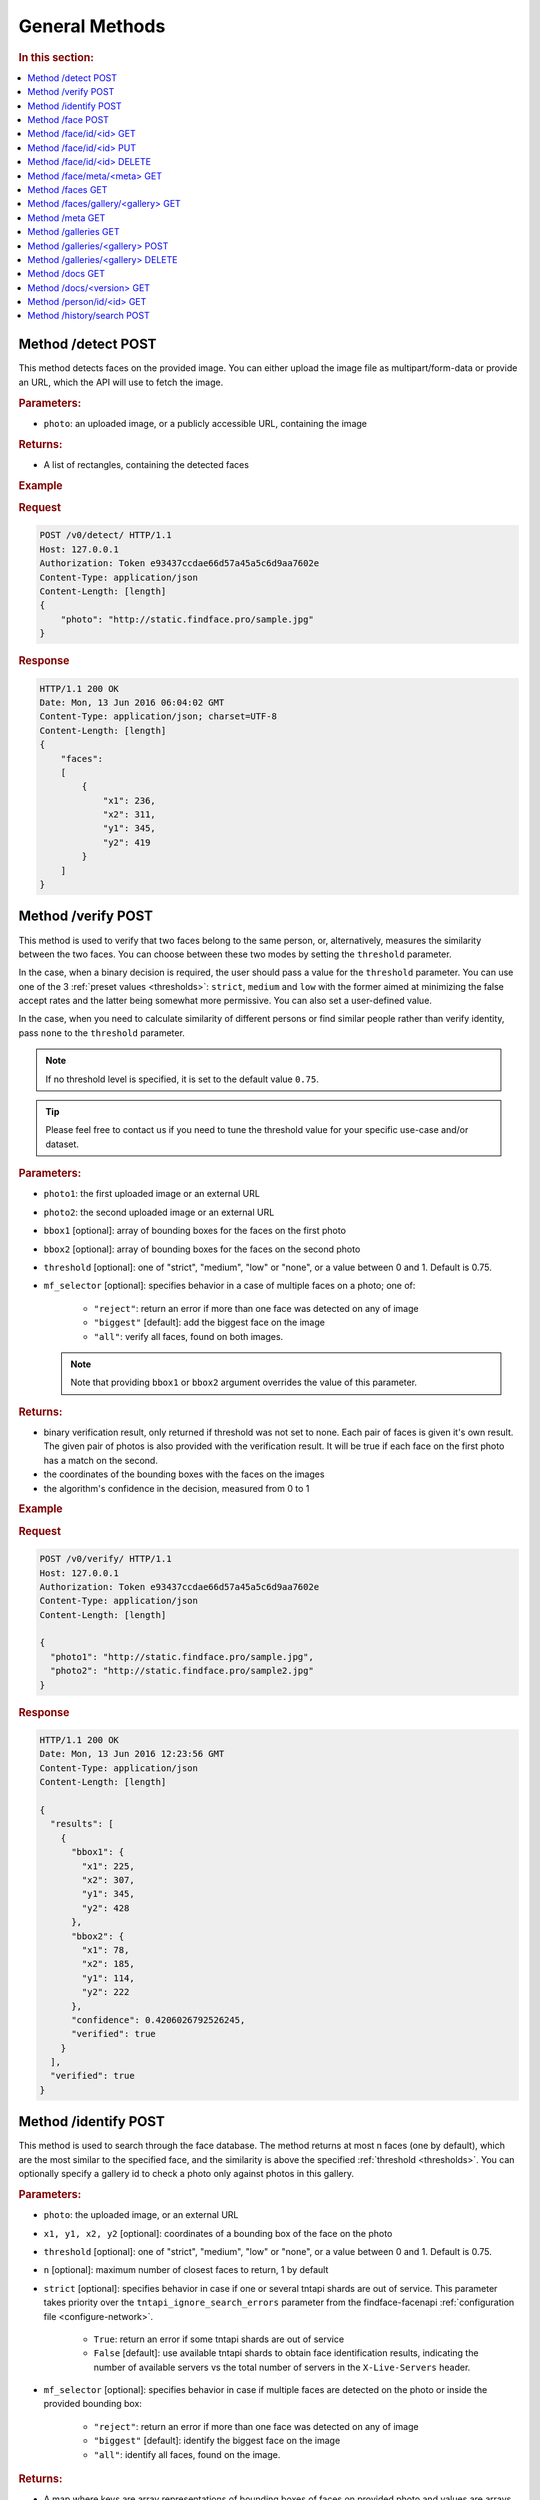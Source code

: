 .. _methods:

General Methods
=======================

.. rubric:: In this section:

.. contents::
   :local:


.. _detect-post:

Method /detect POST
--------------------------

This method detects faces on the provided image. You can either upload
the image file as multipart/form-data or provide an URL, which the API
will use to fetch the image.

.. rubric:: Parameters:

* ``photo``: an uploaded image, or a publicly accessible URL, containing the image

.. rubric:: Returns:

* A list of rectangles, containing the detected faces

.. rubric:: Example

.. rubric:: Request

.. code::

    POST /v0/detect/ HTTP/1.1
    Host: 127.0.0.1
    Authorization: Token e93437ccdae66d57a45a5c6d9aa7602e
    Content-Type: application/json
    Content-Length: [length]
    {
        "photo": "http://static.findface.pro/sample.jpg"
    }

.. rubric:: Response

.. code::

    HTTP/1.1 200 OK
    Date: Mon, 13 Jun 2016 06:04:02 GMT
    Content-Type: application/json; charset=UTF-8
    Content-Length: [length]
    {
        "faces":
        [
            {
                "x1": 236,
                "x2": 311,
                "y1": 345,
                "y2": 419
            }
        ]
    }

.. _verify-post:

Method /verify POST
---------------------------

This method is used to verify that two faces belong to the same person, or, alternatively, measures the similarity between the two faces. You
can choose between these two modes by setting the ``threshold`` parameter. 

In the case, when a binary decision is required, the user should pass a value for the ``threshold`` parameter. You can use one of the 3 :ref:`preset values <thresholds>`: ``strict``, ``medium`` and ``low`` with the former aimed at minimizing the false accept rates and the latter being somewhat more permissive. You can also set a user-defined value.

In the case, when you need to calculate similarity of different persons or find similar people rather than verify identity, pass ``none`` to the ``threshold`` parameter. 

.. note::
   If no threshold level is specified, it is set to the default value ``0.75``.

.. tip::
   Please feel free to contact us if you need to tune the threshold value for your specific use-case and/or dataset.

.. rubric:: Parameters:

* ``photo1``: the first uploaded image or an external URL
* ``photo2``: the second uploaded image or an external URL
* ``bbox1`` [optional]: array of bounding boxes for the faces on the first photo
* ``bbox2`` [optional]: array of bounding boxes for the faces on the second photo
* ``threshold`` [optional]: one of "strict", "medium", "low" or "none", or a value between 0 and 1. Default is 0.75.
* ``mf_selector`` [optional]: specifies behavior in a case of multiple faces on a photo; one of:

    * ``"reject"``: return an error if more than one face was detected on any of image
    * ``"biggest"`` [default]: add the biggest face on the image
    * ``"all"``: verify all faces, found on both images.

  .. note::
       Note that providing ``bbox1`` or ``bbox2`` argument overrides the value of this parameter.

.. rubric:: Returns:

* binary verification result, only returned if threshold was not set to none. Each pair of faces is given it's own result. The given pair of photos is also provided with the verification result. It will be true if each face on the first photo has a match on the second.
* the coordinates of the bounding boxes with the faces on the images
* the algorithm's confidence in the decision, measured from 0 to 1

.. rubric:: Example

.. rubric:: Request

.. code::

    POST /v0/verify/ HTTP/1.1
    Host: 127.0.0.1
    Authorization: Token e93437ccdae66d57a45a5c6d9aa7602e
    Content-Type: application/json
    Content-Length: [length]

    {
      "photo1": "http://static.findface.pro/sample.jpg",
      "photo2": "http://static.findface.pro/sample2.jpg"
    }

.. rubric:: Response

.. code::

    HTTP/1.1 200 OK
    Date: Mon, 13 Jun 2016 12:23:56 GMT
    Content-Type: application/json
    Content-Length: [length]

    {
      "results": [
        {
          "bbox1": {
            "x1": 225,
            "x2": 307,
            "y1": 345,
            "y2": 428
          },
          "bbox2": {
            "x1": 78,
            "x2": 185,
            "y1": 114,
            "y2": 222
          },
          "confidence": 0.4206026792526245,
          "verified": true
        }
      ],
      "verified": true
    }

.. _identify-post:

Method /identify POST
---------------------------

This method is used to search through the face database. The method returns at most n faces (one by default), which are the most similar to the specified face, and the similarity is above the specified :ref:`threshold <thresholds>`. You can optionally specify a gallery id to check a photo only against photos in this gallery.

.. rubric:: Parameters:

* ``photo``: the uploaded image, or an external URL
* ``x1, y1, x2, y2`` [optional]: coordinates of a bounding box of the face on the photo
* ``threshold`` [optional]: one of "strict", "medium", "low" or "none", or a value between 0 and 1. Default is 0.75.
* ``n`` [optional]: maximum number of closest faces to return, 1 by default
* ``strict`` [optional]: specifies behavior in case if one or several tntapi shards are out of service. This parameter takes priority over the ``tntapi_ignore_search_errors`` parameter from the findface-facenapi :ref:`configuration file <configure-network>`.

    * ``True``: return an error if some tntapi shards are out of service
    * ``False`` [default]: use available tntapi shards to obtain face identification results, indicating the number of available servers vs the total number of servers in the ``X-Live-Servers`` header.

* ``mf_selector`` [optional]: specifies behavior in case if multiple faces are detected on the photo or inside the provided bounding box:

    * ``"reject"``: return an error if more than one face was detected on any of image
    * ``"biggest"`` [default]: identify the biggest face on the image
    *  ``"all"``: identify all faces, found on the image.


.. rubric:: Returns:

* A map where keys are array representations of bounding boxes of faces on provided photo and values are arrays face objects, along with match confidence, measured from 0 (lowest) to 1 (highest)

.. rubric:: Example

.. rubric:: Request

.. code::

    POST /v0/identify/ HTTP/1.1
    Host: 127.0.0.1
    Authorization: Token e93437ccdae66d57a45a5c6d9aa7602e
    Content-Type: application/json
    Content-Length: [length]

    {
      "n": 10,
      "photo": "http://static.findface.pro/sample.jpg"
    }

.. rubric:: Response

.. code::

    HTTP/1.1 200 OK
    Date: Mon, 13 Jun 2016 12:23:56 GMT
    Content-Type: application/json
    Content-Length: [length]

    {
      "results": {
        "[419, 236, 345, 311]": [
          {
            "confidence": 1,
            "face": {
              "galleries": ["default", "ppl"]
              "id": 316275,
              "meta": "Sam Berry",
              "photo": "http://static.findface.pro/sample.jpg",
              "photo_hash": "dc7ac54590729669ca869a18d92cd05e",
              "timestamp": "2016-07-01T12:18:27.477653",
              "x1": 236,
              "x2": 311,
              "y1": 345,
              "y2": 419
            }
          },
          {
            "confidence": 0.723975,
            "face": {
              "galleries": ["default", "ppl"]
              "id": 316283,
              "meta": "Sam Berry",
              "photo": "http://test.flexify.io/img/sample2.jpg",
              "photo_hash": "9b1dd93259fe87df122cd678ce95b9f9",
              "timestamp": "2016-07-01T13:19:36.376548",
              "x1": 78,
              "x2": 185,
              "y1": 114,
              "y2": 222
            }
          }
        ]
      }
    }

.. _face-post:

Method /face POST
-----------------------

Processes the uploaded image or provided URL, detects faces and adds the
detected faces to the searchable database. If there are multiple faces
on the photos, only the biggest face is added by default. You can add a
custom string meta, such as name or ID, which uniquely identifies a
person. Multiple face objects may have the same meta. We recommend that
you don't assign the same meta to different persons. Thus when using
person's name as a meta, make sure that all names are unique. You can
optionally prefix it with a gallery id to upload into non-default
gallery.

.. rubric:: Parameters:

* ``photo``: an uploaded image, or a publicly accessible URL, containing the image
* ``meta`` [optional]: some user-defined string identifier
* ``bbox`` [optional]: array of bounding boxes specifying face locations on the image
* ``mf_selector`` [optional]: specifies behavior in case if there are multiple faces found on the image or inside the specified rectangle; one of:

    * ``"reject"``: return an error if more than one face was detected
    * ``"biggest"`` [default]: add the biggest face on the image
    * ``"all"``: add all faces, found on the image. Please note that the meta will be the same for all faces added

* ``galleries`` [optional]: list of gallery names
* ``cam_id`` [optional]: UUID of the camera

.. rubric:: Returns:

* A JSON representation of the added faces or a failure reason
* In the case multiple faces are detected and ``mf_selector`` is set to reject, this method returns ``400 Bad Request`` and a list of bounding box coordinates for each detected face.

.. rubric:: Example #1

.. rubric:: Request

.. code::

    POST /v0/face/ HTTP/1.1
    Host: 127.0.0.1
    Authorization: Token e93437ccdae66d57a45a5c6d9aa7602e
    Content-Type: application/json
    Content-Length: [length]

    {
      "meta": "Sam Berry",
      "photo": "http://static.findface.pro/sample.jpg",
      "galleries": ["gal1", "niceppl"]
    }

.. rubric:: Response

.. code::

    HTTP/1.1 200 OK
    Date: Mon, 13 Jun 2016 06:04:02 GMT
    Content-Type: application/json; charset=UTF-8
    Content-Length: [length]

    {
      "results": [
        {
          "galleries": ["default", "gal1", "niceppl"]
          "id": 2334,
          "meta": "Sam Berry",
          "photo": "http://static.findface.pro/sample.jpg",
          "photo_hash": "dc7ac54590729669ca869a18d92cd05e",
          "timestamp": "2016-06-13T11:11:29.425339",
          "x1": 225,
          "x2": 307,
          "y1": 345,
          "y2": 428
        }
      ]
    }

.. rubric:: Example #2

.. rubric:: Request

.. code::

    POST /v0/face/ HTTP/1.1
    Host: 127.0.0.1
    Authorization: Token e93437ccdae66d57a45a5c6d9aa7602e
    Content-Type: application/json
    Content-Length: [length]

    {
      "mf_selector": "reject",
      "photo": "http://static.findface.pro/sample-multiface.jpg"
    }

.. rubric:: Response

.. code::

    HTTP/1.1 400 Bad Request
    Date: Mon, 13 Jun 2016 06:04:02 GMT
    Content-Type: application/json; charset=UTF-8
    Content-Length: [length]

    {
      "code": 400,
      "faces": [
        {
          "x1": 1952,
          "x2": 2137,
          "y1": 838,
          "y2": 1023
        },
        {
          "x1": 1766,
          "x2": 1952,
          "y1": 1312,
          "y2": 1498
        },
        {
          "x1": 1385,
          "x2": 1540,
          "y1": 939,
          "y2": 1094
        },
        {
          "x1": 2452,
          "x2": 2607,
          "y1": 664,
          "y2": 818
        },
        {
          "x1": 1609,
          "x2": 1764,
          "y1": 767,
          "y2": 922
        }
      ],
      "reason": "Too many faces: 5"
    }

.. _face-id-get:

Method /face/id/<id> GET
----------------------------------

Returns detailed information about the face with id = FaceID.

.. rubric:: Parameters:

* This method doesn't accept any additional parameters.

.. rubric:: Returns:

* A JSON representation of the face with ``id = FaceID``.

.. rubric:: Example

.. rubric:: Request

.. code::

    GET /v0/face/id/2333/ HTTP/1.1
    Host: 127.0.0.1
    Authorization: Token e93437ccdae66d57a45a5c6d9aa7602e

.. rubric:: Response

.. code::

    HTTP/1.1 200 OK
    Date: Mon, 13 Jun 2016 12:23:56 GMT
    Content-Type: application/json
    Content-Length: [length]

    {
      "galleries": ["default", "ppl"]
      "id": 2333,
      "meta": "Sam Berry",
      "photo": "http://static.findface.pro/sample.jpg",
      "photo_hash": "dc7ac54590729669ca869a18d92cd05e",
      "timestamp": "2016-06-13T11:06:42.075754",
      "x1": 225,
      "x2": 307,
      "y1": 345,
      "y2": 428
    }

.. _face-id-put:

Method /face/id/<id> PUT
----------------------------------

This method can be used to modify certain fields of the face object with ``id = FaceID``. Currently only changes to the meta attribute are supported.

.. rubric:: Parameters:

* ``meta``: new meta string
* ``person_id``: unique identifier of the person
* ``galleries``: JSON dictionary with one key and one value. Either \ ``{"add":["list","of","galleries"]}``, \ ``{"del":["list","of","galleries"]}``, \ ``{"set":["list","of","galleries"]}``. Allows you to add face to galleries, remove from galleries or replace gallery list completely.

.. rubric:: Returns:

* A JSON representation of the updated face with id = FaceID

.. rubric:: Example

.. rubric:: Request

.. code::

    PUT /v0/face/id/5/ HTTP/1.1
    Host: 127.0.0.1
    Authorization: Token e93437ccdae66d57a45a5c6d9aa7602e
    Content-Type: application/json
    Content-Length: [length]

    {
      "meta": "Sam Berry #2"
    }

.. rubric:: Response

.. code::

    HTTP/1.1 200 OK
    Date: Mon, 13 Jun 2016 12:23:56 GMT
    Content-Type: application/json
    Content-Length: [length]

    {
      "id": 2333,
      "meta": "Sam Berry #2",
      "photo": "http://static.findface.pro/sample2.jpg",
      "photo_hash": "dc7ac54590729669ca869a18d92cd05e",
      "timestamp": "2016-06-13T11:06:42.075754",
      "x1": 225,
      "x2": 307,
      "y1": 345,
      "y2": 428
    }

.. _face-id-delete:

Method /face/id/<id> DELETE
--------------------------------

Deletes a face with the id = FaceId.

.. rubric:: Parameters:

* This method does not accept any additional parameters.

.. rubric:: Returns:

* HTTP 204 No Content in the case of success, or the reason of failure

.. rubric:: Example

.. rubric:: Request

.. code::

    DELETE /v0/face/id/2332/ HTTP/1.1
    Host: 127.0.0.1
    Authorization: Token ca7916cdac260628c411cb5d895dd566
    Content-Length: 0

.. rubric:: Response

.. code::

    HTTP/1.1 204 No Content

.. _face-meta-get:

Method /face/meta/<meta> GET
-----------------------------------

Returns the list of faces with a given meta string. Note that the method
is case-sensitive, so the given meta has to fully match the one from the
database. A meta string has to be URL encoded, and according to the
standard, spaces should be encoded as **%20** (not +) in this part of
the URL.

.. rubric:: Parameters:

* This method doesn't accept any additional parameters.

.. rubric:: Returns:

* Returns the list of faces with a <meta>. 

.. rubric:: Example

.. rubric:: Request

.. code::

    GET /v0/face/meta/Sam%20Berry/ HTTP/1.1
    Host: 127.0.0.1
    Authorization: Token e93437ccdae66d57a45a5c6d9aa7602e

.. rubric:: Response

.. code::

    HTTP/1.1 200 OK
    Date: Mon, 13 Jun 2016 12:23:56 GMT
    Content-Type: application/json
    Content-Length: [length]

    {
      "results": [
        {
          "galleries": ["default", "ppl"],
          "id": 2333,
          "meta": "Sam Berry",
          "photo": "http://static.findface.pro/sample.jpg",
          "photo_hash": "dc7ac54590729669ca869a18d92cd05e",
          "timestamp": "2016-06-13T11:06:42.075754",
          "x1": 225,
          "x2": 307,
          "y1": 345,
          "y2": 428
        },
        {
          "galleries": ["default", "ppl"],
          "id": 2378,
          "meta": "Sam Berry",
          "photo": "http://static.findface.pro/sample2.jpg",
          "photo_hash": "dc7ac54590729669ca869a18d92cd05e",
          "timestamp": "2016-06-13T11:06:42.075754",
          "x1": 46,
          "x2": 502,
          "y1": 472,
          "y2": 789
        }
      ]
    }

.. _faces-get:

Method /faces GET
------------------------

.. rubric:: Parameters

* This method doesn't accept any additional parameters. 

.. rubric:: Returns:

* Returns the list of all faces stored in database.

.. rubric:: Example

.. rubric:: Request

.. code::

    GET /v0/faces/ HTTP/1.1
    Host: 127.0.0.1
    Authorization: Token e93437ccdae66d57a45a5c6d9aa7602e

.. rubric:: Response

.. code::

    HTTP/1.1 200 OK
    Date: Mon, 13 Jun 2016 12:23:56 GMT
    Content-Type: application/json
    Content-Length: [length]

    {
      "results": [
        {
          "galleries": ["default", "ppl"]
          "id": 2333,
          "meta": "Sam Berry",
          "photo": "http://static.findface.pro/sample.jpg",
          "photo_hash": "dc7ac54590729669ca869a18d92cd05e",
          "timestamp": "2016-06-13T11:06:42.075754",
          "x1": 225,
          "x2": 307,
          "y1": 345,
          "y2": 428
        },
        {
          "galleries": ["default", "ppl"]
          "id": 2335,
          "meta": "",
          "photo": "http://static.findface.pro/sample2.jpg",
          "photo_hash": "9879efb38d2dae550460c9edb6f36982",
          "timestamp": "2016-06-13T11:34:57.275394",
          "x1": 8,
          "x2": 152,
          "y1": 406,
          "y2": 550
        }
      ]
    }

.. _faces-gallery-get:

Method /faces/gallery/<gallery> GET
--------------------------------------

Returns the list of all faces stored in a specified gallery.

.. _meta-get:

Method /meta GET
-------------------

This method retrieves all the meta string stored in the database along with one of the associated faces. To get more faces call ``GET /v0/face/meta/[Meta]``.

.. rubric:: Parameters:

* This method doesn't accept any additional parameters

.. rubric:: Returns:

* A list of objects containing meta string, number of faces marked with this meta string, and JSON representation of the first face object marked with this meta string

.. rubric:: Example

.. rubric:: Request

.. code::

    GET /v0/meta/ HTTP/1.1
    Host: 127.0.0.1
    Authorization: Token e93437ccdae66d57a45a5c6d9aa7602e

.. rubric:: Response

.. code::

    HTTP/1.1 200 OK
    Date: Mon, 13 Jun 2016 12:23:56 GMT
    Content-Type: application/json
    Content-Length: [length]

    {
      "results": [
        {
          "count": 1,
          "face": {
            "galleries": ["default", "ppl"]
            "id": 2333,
            "meta": "Sam Berry",
            "photo": "http://static.findface.pro/sample.jpg",
            "photo_hash": "dc7ac54590729669ca869a18d92cd05e",
            "timestamp": "2016-06-13T11:06:42.075754",
            "x1": 225,
            "x2": 307,
            "y1": 345,
            "y2": 428
          },
          "meta": "Sam Berry"
        },
        {
          "galleries": ["default", "ppl"]
          "count": 15,
          "face": {
            "id": 2563,
            "meta": "Angelina Jolie",
            "photo": "http://static.findface.pro/sample2.jpg",
            "photo_hash": "dc7ac54590729669ca869a18d92cd05e",
            "timestamp": "2016-06-13T11:06:42.075754",
            "x1": 225,
            "x2": 307,
            "y1": 345,
            "y2": 428
          },
          "meta": "Angelina Jolie"
        }
      ]
    }

.. _galleries-get:

Method /galleries GET
-------------------------------

List all your galleries.

.. rubric:: Returns:

* A JSON dictionary with list of gallery ids

.. rubric:: Example

.. rubric:: Request

.. code::

    GET /v0/galleries/ HTTP/1.1
    Host: 127.0.0.1
    Authorization: Token e93437ccdae66d57a45a5c6d9aa7602e

.. rubric:: Response

.. code::

    HTTP/1.1 200 OK
    Date: Mon, 13 Jun 2016 12:23:56 GMT
    Content-Type: application/json
    Content-Length: [length]

    {
      "results": [
        "default",
        "test"
        "57bd75f941741d36ab4614a0",
        "57bd76a241741d377bf881ac",
      ]
    }

.. _gallery-post:

Method /galleries/<gallery> POST
----------------------------------------

Creates a new gallery under a given name. The gallery name can contain
English letters, numbers, underscore and minus sign
(``[a-zA-Z0-9_-]+``). It shouldn't be longer than 48 characters.

.. rubric:: Parameters:

This method doesn't accept any additional parameters.

.. rubric:: Example

.. rubric:: Request

.. code::

    POST /v0/galleries/testgal HTTP/1.1
    Host: 127.0.0.1
    Authorization: Token e93437ccdae66d57a45a5c6d9aa7602e
    Content-Type: application/json

.. rubric:: Response

.. code::

    HTTP/1.1 201 Created
    Date: Mon, 13 Jun 2016 06:04:02 GMT

.. _gallery-delete:

Method /galleries/<gallery> DELETE
------------------------------------------

Deletes the gallery and all faces in it.

.. rubric:: Returns:

* HTTP 204 No content.

.. rubric:: Example

.. rubric:: Request

.. code::

    DELETE /v0/galleries/niceppl HTTP/1.1
    Host: 127.0.0.1
    Authorization: Token e93437ccdae66d57a45a5c6d9aa7602e
    Content-Length: 0

.. rubric:: Response

.. code::

    HTTP/1.1 204 No Content

.. _docs-get:

Method /docs GET
-----------------------------

Lists documented API versions. Available without authorization.

.. _ doc-version-get:

Method /docs/<version> GET
------------------------------

Get documentation for specified API version. Available without
authorization.

.. _person-id-get:

Method /person/id/<id> GET
-----------------------------------

.. rubric:: Parameters:

* This method doesn't accept any additional parameters

.. rubric:: Returns:

* A JSON representation of the person with id = FaceID

.. rubric:: Example

.. rubric:: Request

.. code::

    GET    /person/history/id/2001 HTTP/1.1
    Host:   127.0.0.1
    Authorization:  Token   e93437ccdae66d57a45a5c6d9aa7602e
    Content-Type:   application/json
    Content-Length: [length]
    {
        "cam_ids":    [1, 25, 26, 27],
        "start":  "2016-06-13T11:00:00.000000",
        "end":    "2016-06-14T11:00:00.000000"
    }

.. rubric:: Response

.. code::

    HTTP/1.1   200 OK
    Date:   Mon,    13  Jun 2016    12:23:56    GMT
    Content-Type:   application/json
    Content-Length: [length]
    {
        "results":    
        [
            {
                "person_id":  2001,
                "face_id":    240344,
                "cam_id": 25,
                "meta":   "Sam   Berry",
        "screenshot":"https://static.findface.pro/57726179d6946f02f3763824/dc7ac54590729669ca869a18d92cd05e_thumb.j
    pg",
                "timestamp":  "2016-06-13T11:06:42.075754",
            },
            {
                "person_id":  2001,
                "face_id":    240422,
                "cam_id": 25,
                "meta":   "Sam   Berry",
                "screenshot": "https://static.findface.pro/57726179
    d6946f02f3763824/dc7ac54590729669ca869a18d92cd05e_thumb.j
    pg",
                "timestamp":  "2016-06-13T11:08:44.073452",
            }
        ]
    }

.. _history-search-post:

Method /history/search POST
---------------------------------------

This method retrieves all events from camera history of the given
parameters.

.. rubric:: Parameters:

* ``"person_id"`` [optional]: unique person id
* ``"cam_ids"`` [optional]: array of camera ids.
* ``"start"`` [optional]: search history interval, start time as ISO8601 string
* ``"end"`` [option]: search history interval, end time as ISO8601 string
* ``"friend"`` [optional]: friend or foe identification
* ``"limit"`` [optional]: records per page, if 0 (default) - unlimited

.. rubric:: Returns:

* A list of history events.
* ``next_page``: URL to the next page (path and query portion only). If no such field in response - no more pages exist.

.. rubric:: Example

.. rubric:: Request

.. code::

    POST /v0/history/search    HTTP/1.1
    Host:   127.0.0.1
    Authorization:  Token   e93437ccdae66d57a45a5c6d9aa7602e
    Content-Type:   application/json
    Content-Length: [length]
    {
        "limit": 2,
    }

.. rubric:: Response

.. code::

    HTTP/1.1   200 OK
    Date:   Mon,    12  Oct 2016    12:23:56    GMT
    Content-Type:   application/json
    Content-Length: [length]
    {  
       "next_page": "/v0/history/search?max_id=4",
       "results":[  
          {  
             "friend":false,
             "meta":"",
             "photo_hash":"9fda49f2444f93c33ad8aa914e20e53b",
             "cam_id":"12345678123456781234567812345678",
             "person_id":8,
             "timestamp":"2016-10-11T14:36:27.450000",
             "photo":"",
             "id":20146,
             "y1":77,
             "x1":285,
             "x2":552,
             "y2":345
          },
          {  
             "friend":false,
             "meta":"",
             "photo_hash":"dc7ac54590729669ca869a18d92cd05e",
             "cam_id":"12345678123456781234567812345678",
             "person_id":8,
             "timesamp":"2016-10-12T12:57:07.509000",
             "photo":"",
             "id":20147,
             "x1":236,
             "y1":345,
             "x2":311,
             "y2":419
          }
       ]
    }

